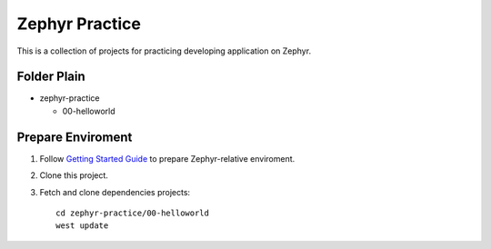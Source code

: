===============
Zephyr Practice
===============

This is a collection of projects for practicing developing application on Zephyr.

Folder Plain
------------

* zephyr-practice

  - 00-helloworld

Prepare Enviroment
------------------

1. Follow `Getting Started Guide`_ to prepare Zephyr-relative enviroment.

2. Clone this project.

3. Fetch and clone dependencies projects::

    cd zephyr-practice/00-helloworld
    west update


.. _Getting Started Guide: https://docs.zephyrproject.org/latest/getting_started/index.html
